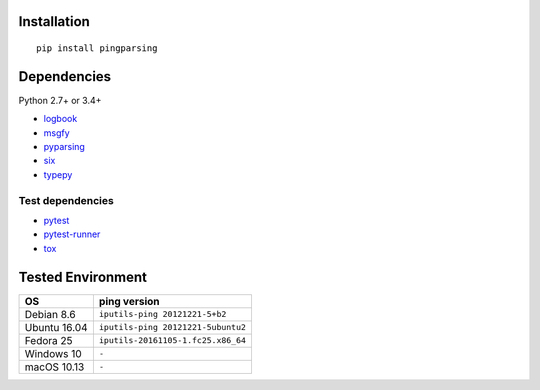 Installation
============
::

    pip install pingparsing


Dependencies
============
Python 2.7+ or 3.4+

- `logbook <http://logbook.readthedocs.io/en/stable/>`__
- `msgfy <https://github.com/thombashi/msgfy>`__
- `pyparsing <https://pyparsing.wikispaces.com/>`__
- `six <https://pypi.python.org/pypi/six/>`__
- `typepy <https://github.com/thombashi/typepy>`__

Test dependencies
-----------------
- `pytest <https://pypi.python.org/pypi/pytest>`__
- `pytest-runner <https://pypi.python.org/pypi/pytest-runner>`__
- `tox <https://pypi.python.org/pypi/tox>`__


Tested Environment
==================

+--------------+-----------------------------------+
| OS           | ping version                      |
+==============+===================================+
| Debian 8.6   | ``iputils-ping 20121221-5+b2``    |
+--------------+-----------------------------------+
| Ubuntu 16.04 | ``iputils-ping 20121221-5ubuntu2``|
+--------------+-----------------------------------+
| Fedora 25    | ``iputils-20161105-1.fc25.x86_64``|
+--------------+-----------------------------------+
| Windows 10   | ``-``                             |
+--------------+-----------------------------------+
| macOS 10.13  | ``-``                             |
+--------------+-----------------------------------+
